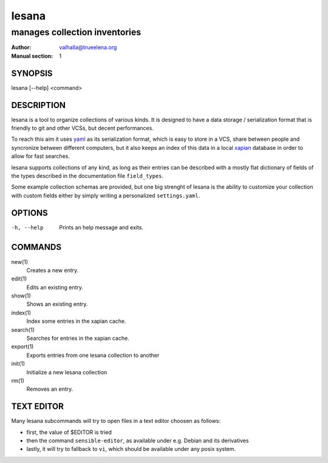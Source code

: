 ======
lesana
======

------------------------------
manages collection inventories
------------------------------

:Author: valhalla@trueelena.org
:Manual section: 1

SYNOPSIS
========

lesana [--help] <command>

DESCRIPTION
===========

lesana is a tool to organize collections of various kinds.  It is
designed to have a data storage / serialization format that is friendly
to git and other VCSs, but decent performances.

To reach this aim it uses yaml_ as its serialization format, which is
easy to store in a VCS, share between people and syncronize between
different computers, but it also keeps an index of this data in a local
xapian_ database in order to allow for fast searches.

.. _yaml: http://yaml.org/
.. _xapian: https://xapian.org/

lesana supports collections of any kind, as long as their entries can be
described with a mostly flat dictionary of fields of the types described
in the documentation file ``field_types``.

Some example collection schemas are provided, but one big strenght of
lesana is the ability to customize your collection with custom fields
either by simply writing a personalized ``settings.yaml``.

OPTIONS
=======

-h, --help
   Prints an help message and exits.

COMMANDS
========

new(1)
   Creates a new entry.
edit(1)
   Edits an existing entry.
show(1)
   Shows an existing entry.
index(1)
   Index some entries in the xapian cache.
search(1)
   Searches for entries in the xapian cache.
export(1)
   Exports entries from one lesana collection to another
init(1)
   Initialize a new lesana collection
rm(1)
   Removes an entry.

TEXT EDITOR
===========

Many lesana subcommands will try to open files in a text editor choosen
as follows:

* first, the value of $EDITOR is tried
* then the command ``sensible-editor``, as available under e.g. Debian
  and its derivatives
* lastly, it will try to fallback to ``vi``, which should be available
  under any posix system.
